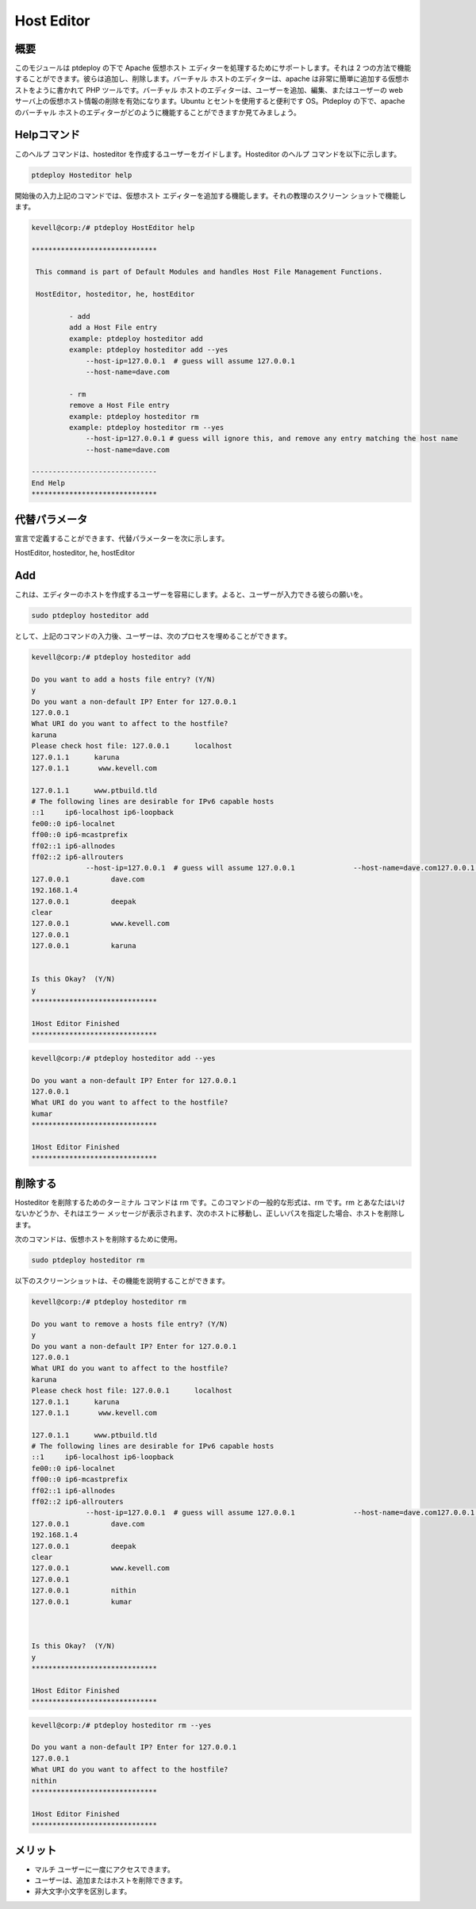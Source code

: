 ======================
Host Editor
======================

概要
------------------

このモジュールは ptdeploy の下で Apache 仮想ホスト エディターを処理するためにサポートします。それは 2 つの方法で機能することができます。彼らは追加し、削除します。バーチャル ホストのエディターは、apache は非常に簡単に追加する仮想ホストをように書かれて PHP ツールです。バーチャル ホストのエディターは、ユーザーを追加、編集、またはユーザーの web サーバ上の仮想ホスト情報の削除を有効になります。Ubuntu とセントを使用すると便利です OS。Ptdeploy の下で、apache のバーチャル ホストのエディターがどのように機能することができますか見てみましょう。


Helpコマンド
-----------------------

このヘルプ コマンドは、hosteditor を作成するユーザーをガイドします。Hosteditor のヘルプ コマンドを以下に示します。

.. code-block:: bash

	ptdeploy Hosteditor help

開始後の入力上記のコマンドでは、仮想ホスト エディターを追加する機能します。それの教理のスクリーン ショットで機能します。

.. code-block:: bash

 kevell@corp:/# ptdeploy HostEditor help 

 ****************************** 

  This command is part of Default Modules and handles Host File Management Functions. 

  HostEditor, hosteditor, he, hostEditor 

          - add 
          add a Host File entry 
          example: ptdeploy hosteditor add 
          example: ptdeploy hosteditor add --yes 
              --host-ip=127.0.0.1  # guess will assume 127.0.0.1 
              --host-name=dave.com 

          - rm 
          remove a Host File entry 
          example: ptdeploy hosteditor rm 
          example: ptdeploy hosteditor rm --yes 
              --host-ip=127.0.0.1 # guess will ignore this, and remove any entry matching the host name 
              --host-name=dave.com 

 ------------------------------ 
 End Help 
 ****************************** 



代替パラメータ
-----------------------------------

宣言で定義することができます、代替パラメーターを次に示します。

HostEditor, hosteditor, he, hostEditor 


Add
-------

これは、エディターのホストを作成するユーザーを容易にします。よると、ユーザーが入力できる彼らの願いを。

.. code-block:: bash

		sudo ptdeploy hosteditor add

として、上記のコマンドの入力後、ユーザーは、次のプロセスを埋めることができます。

.. code-block:: bash

 kevell@corp:/# ptdeploy hosteditor add 

 Do you want to add a hosts file entry? (Y/N) 
 y 
 Do you want a non-default IP? Enter for 127.0.0.1 
 127.0.0.1 
 What URI do you want to affect to the hostfile? 
 karuna 
 Please check host file: 127.0.0.1	localhost 
 127.0.1.1	karuna 
 127.0.1.1       www.kevell.com 
 
 127.0.1.1	www.ptbuild.tld 
 # The following lines are desirable for IPv6 capable hosts 
 ::1     ip6-localhost ip6-loopback 
 fe00::0 ip6-localnet 
 ff00::0 ip6-mcastprefix 
 ff02::1 ip6-allnodes 
 ff02::2 ip6-allrouters 
              --host-ip=127.0.0.1  # guess will assume 127.0.0.1              --host-name=dave.com127.0.0.1          dave.com 
 127.0.0.1          dave.com 
 192.168.1.4          
 127.0.0.1          deepak 
 clear          
 127.0.0.1          www.kevell.com 
 127.0.0.1          
 127.0.0.1          karuna 


 Is this Okay?  (Y/N) 
 y 
 ****************************** 

 1Host Editor Finished 
 ****************************** 

.. code-block::  bash

 kevell@corp:/# ptdeploy hosteditor add --yes 

 Do you want a non-default IP? Enter for 127.0.0.1 
 127.0.0.1 
 What URI do you want to affect to the hostfile? 
 kumar 
 ****************************** 

 1Host Editor Finished 
 ****************************** 




削除する
--------------

Hosteditor を削除するためのターミナル コマンドは rm です。このコマンドの一般的な形式は、rm です。rm とあなたはいけないかどうか、それはエラー メッセージが表示されます、次のホストに移動し、正しいパスを指定した場合、ホストを削除します。

次のコマンドは、仮想ホストを削除するために使用。

.. code-block:: bash
   
		sudo ptdeploy hosteditor rm

以下のスクリーンショットは、その機能を説明することができます。

.. code-block:: bash

 kevell@corp:/# ptdeploy hosteditor rm 

 Do you want to remove a hosts file entry? (Y/N) 
 y 
 Do you want a non-default IP? Enter for 127.0.0.1 
 127.0.0.1 
 What URI do you want to affect to the hostfile? 
 karuna 
 Please check host file: 127.0.0.1	localhost 
 127.0.1.1	karuna 
 127.0.1.1       www.kevell.com 

 127.0.1.1	www.ptbuild.tld 
 # The following lines are desirable for IPv6 capable hosts 
 ::1     ip6-localhost ip6-loopback 
 fe00::0 ip6-localnet 
 ff00::0 ip6-mcastprefix 
 ff02::1 ip6-allnodes 
 ff02::2 ip6-allrouters 
              --host-ip=127.0.0.1  # guess will assume 127.0.0.1              --host-name=dave.com127.0.0.1          dave.com 
 127.0.0.1          dave.com 
 192.168.1.4          
 127.0.0.1          deepak 
 clear          
 127.0.0.1          www.kevell.com 
 127.0.0.1          
 127.0.0.1          nithin 
 127.0.0.1          kumar 
 


 Is this Okay?  (Y/N) 
 y 
 ****************************** 

 1Host Editor Finished 
 ****************************** 

.. code-block:: bash


 kevell@corp:/# ptdeploy hosteditor rm --yes 

 Do you want a non-default IP? Enter for 127.0.0.1 
 127.0.0.1 
 What URI do you want to affect to the hostfile? 
 nithin 
 ****************************** 
 
 1Host Editor Finished 
 ****************************** 


メリット
---------------

* マルチ ユーザーに一度にアクセスできます。
* ユーザーは、追加またはホストを削除できます。
* 非大文字小文字を区別します。

